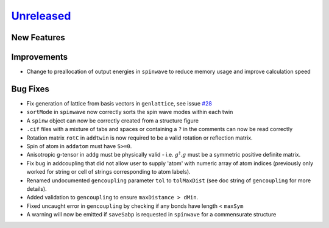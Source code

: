 `Unreleased <https://github.com/SpinW/spinw/compare/v3.1.2...HEAD>`_
--------------------------------------------------------------------

New Features
############

Improvements
############
- Change to preallocation of output energies in ``spinwave`` to reduce
  memory usage and improve calculation speed

Bug Fixes
#########
- Fix generation of lattice from basis vectors in ``genlattice``, see issue
  `#28 <https://github.com/SpinW/spinw/issues/28>`_
- ``sortMode`` in ``spinwave`` now correctly sorts the spin wave modes
  within each twin
- A ``spinw`` object can now be correctly created from a structure figure
- ``.cif`` files with a mixture of tabs and spaces or containing a ``?``
  in the comments can now be read correctly
- Rotation matrix ``rotC``  in ``addtwin`` is now required to be a valid
  rotation or reflection matrix.
- Spin of atom in ``addatom`` must have ``S>=0``.
- Anisotropic g-tensor in ``addg`` must be physically valid - i.e.
  :math:`g^\dagger.g` must be a symmetric positive definite matrix.
- Fix bug in addcoupling that did not allow user to supply 'atom' with
  numeric array of atom indices (previously only worked for string or
  cell of strings corresponding to atom labels).
- Renamed undocumented ``gencoupling`` parameter ``tol`` to ``tolMaxDist``
  (see doc string of ``gencoupling`` for more details).
- Added validation to ``gencoupling`` to ensure ``maxDistance > dMin``.
- Fixed uncaught error in ``gencoupling`` by checking if any bonds have
  length < ``maxSym``
- A warning will now be emitted if ``saveSabp`` is requested in ``spinwave``
  for a commensurate structure
